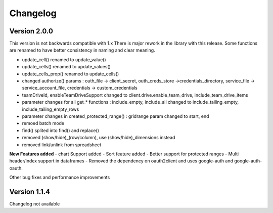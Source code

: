 
Changelog
=========


Version 2.0.0
-------------
This version is not backwards compatible with 1.x
There is major rework in the library with this release.
Some functions are renamed to have better consistency in naming and clear meaning.

- update_cell() renamed to update_value()
- update_cells() renamed to update_values()
- update_cells_prop() renamed to update_cells()
- changed authorize() params : outh_file -> client_secret, outh_creds_store ->credentials_directory, service_file -> service_account_file, credentials -> custom_credentials
- teamDriveId, enableTeamDriveSupport changed to client.drive.enable_team_drive, include_team_drive_items
- parameter changes for all get_* functions : include_empty, include_all changed to include_tailing_empty, include_tailing_empty_rows
- parameter changes in created_protected_range() : gridrange param changed to start, end
- remoed batch mode
- find() splited into find() and replace()
- removed (show/hide)_(row/column), use (show/hide)_dimensions instead
- removed link/unlink from spreadsheet

**New Features added**
- chart Support added
- Sort feature added
- Better support for protected ranges
- Multi header/index support in dataframes
- Removed the dependency on oauth2client and uses google-auth and google-auth-oauth.

Other bug fixes and performance improvements


Version 1.1.4
-------------
Changelog not available